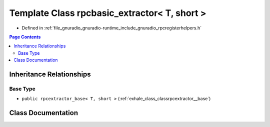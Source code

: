 .. _exhale_class_classrpcbasic__extractor_3_01_t_00_01short_01_4:

Template Class rpcbasic_extractor< T, short >
=============================================

- Defined in :ref:`file_gnuradio_gnuradio-runtime_include_gnuradio_rpcregisterhelpers.h`


.. contents:: Page Contents
   :local:
   :backlinks: none


Inheritance Relationships
-------------------------

Base Type
*********

- ``public rpcextractor_base< T, short >`` (:ref:`exhale_class_classrpcextractor__base`)


Class Documentation
-------------------


.. doxygenclass:: rpcbasic_extractor< T, short >
   :project: gnuradio
   :members:
   :protected-members:
   :undoc-members:
